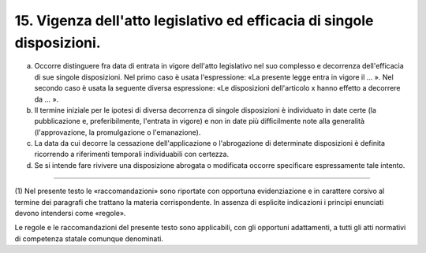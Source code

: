 15. Vigenza dell'atto legislativo ed efficacia di singole disposizioni. 
========================================================================

a) Occorre distinguere fra data di entrata in vigore dell'atto
   legislativo nel suo complesso e decorrenza dell'efficacia di sue
   singole disposizioni. Nel primo caso è usata l'espressione: «La
   presente legge entra in vigore il … ». Nel secondo caso è usata la
   seguente diversa espressione: «Le disposizioni dell'articolo x hanno
   effetto a decorrere da … ».

b) Il termine iniziale per le ipotesi di diversa decorrenza di singole
   disposizioni è individuato in date certe (la pubblicazione e,
   preferibilmente, l'entrata in vigore) e non in date più difficilmente
   note alla generalità (l'approvazione, la promulgazione o
   l'emanazione).

c) La data da cui decorre la cessazione dell'applicazione o
   l'abrogazione di determinate disposizioni è definita ricorrendo a
   riferimenti temporali individuabili con certezza.

d) Se si intende fare rivivere una disposizione abrogata o modificata
   occorre specificare espressamente tale intento.

-----------------

(1) Nel presente testo le «raccomandazioni» sono riportate con opportuna
evidenziazione e in carattere corsivo al termine dei paragrafi che
trattano la materia corrispondente. In assenza di esplicite indicazioni
i principi enunciati devono intendersi come «regole».

Le regole e le raccomandazioni del presente testo sono applicabili, con
gli opportuni adattamenti, a tutti gli atti normativi di competenza
statale comunque denominati.
